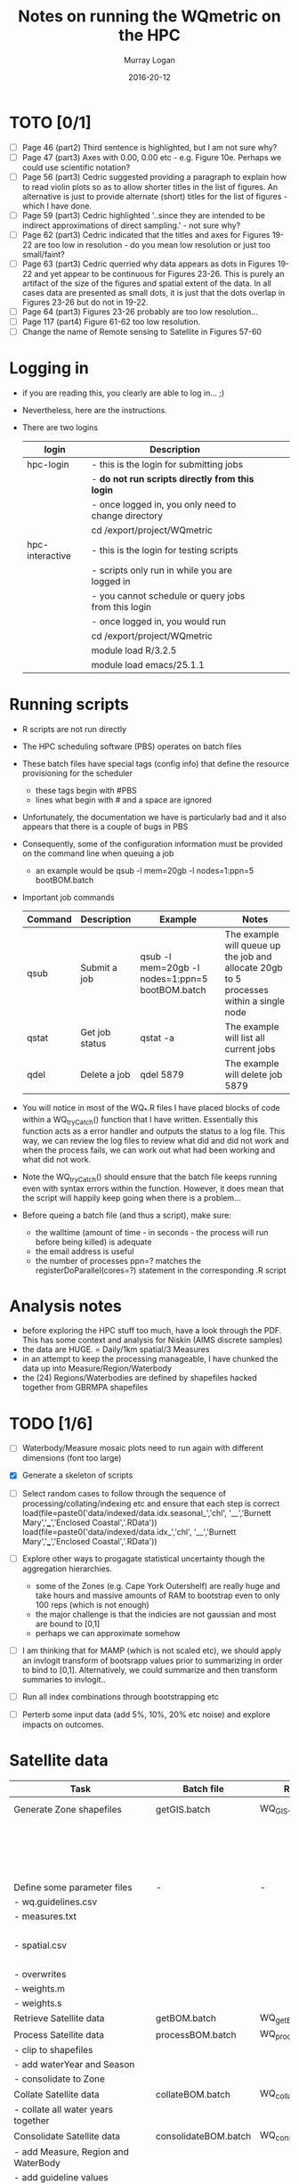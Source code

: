 #+TITLE:Notes on running the WQmetric on the HPC
#+AUTHOR:Murray Logan
#+EMAIL:m.logan@aims.gov.au
#+DATE:2016-20-12
#+STARTUP: showall
#+STARTUP: hidestars


* TOTO [0/1]
  - [ ] Page 46 (part2) Third sentence is highlighted, but I am not sure why?
  - [ ] Page 47 (part3) Axes with 0.00, 0.00 etc - e.g. Figure 10e.  Perhaps we could use scientific notation?
  - [ ] Page 56 (part3) Cedric suggested providing a paragraph to explain how to read violin plots so as to allow shorter titles in the list of figures.  An alternative is just to provide alternate (short) titles for the list of figures - which I have done.
  - [ ] Page 59 (part3) Cedric highlighted '..since they are intended to be indirect approximations of direct sampling.' - not sure why?
  - [ ] Page 62 (part3) Cedric indicated that the titles and axes for Figures 19-22 are too low in resolution - do you mean low resolution or just too small/faint?
  - [ ] Page 63	(part3) Cedric querried why data appears as dots in Figures 19-22 and yet appear to be continuous for Figures 23-26.  This is purely an artifact of the size of the figures and spatial extent of the data.  In all cases data are presented as small dots, it is just that the dots overlap in Figures 23-26 but do not in 19-22.
  - [ ] Page 64 (part3) Figures 23-26 probably are too low resolution...
  - [ ] Page 117 (part4) Figure 61-62 too low resolution.
  - [ ] Change the name of Remote sensing to Satellite in Figures 57-60
  	
  
* Logging in
  - if you are reading this, you clearly are able to log in... ;)
  - Nevertheless, here are the instructions.
  - There are two logins
    | login           | Description                                         |   |   |   |
    |-----------------+-----------------------------------------------------+---+---+---|
    | hpc-login       | - this is the login for submitting jobs             |   |   |   |
    |                 | - *do not run scripts directly from this login*       |   |   |   |
    |                 | - once logged in, you only need to change directory |   |   |   |
    |                 | cd /export/project/WQmetric                         |   |   |   |
    |-----------------+-----------------------------------------------------+---+---+---|
    | hpc-interactive | - this is the login for testing scripts             |   |   |   |
    |                 | - scripts only run in while you are logged in       |   |   |   |
    |                 | - you cannot schedule or query jobs from this login |   |   |   |
    |                 | - once logged in, you would run                     |   |   |   |
    |                 | cd /export/project/WQmetric                         |   |   |   |
    |                 | module load R/3.2.5                                 |   |   |   |
    |                 | module load emacs/25.1.1                            |   |   |   |
    |-----------------+-----------------------------------------------------+---+---+---|



* Running scripts
  - R scripts are not run directly
  - The HPC scheduling software (PBS) operates on batch files
  - These batch files have special tags (config info) that define the resource provisioning for the scheduler
	- these tags begin with #PBS
	- lines what begin with # and a space are ignored  
  - Unfortunately, the documentation we have is particularly bad and it also appears that there is a couple of bugs in PBS
  - Consequently, some of the configuration information must be provided on the command line when queuing a job
	- an example would be 
	  qsub -l mem=20gb -l nodes=1:ppn=5 bootBOM.batch
  - Important job commands
    | Command | Description    | Example                                         | Notes                                                                                   |
    |---------+----------------+-------------------------------------------------+-----------------------------------------------------------------------------------------|
    | qsub    | Submit a job   | qsub -l mem=20gb -l nodes=1:ppn=5 bootBOM.batch | The example will queue up the job and allocate 20gb to 5 processes within a single node |
    | qstat   | Get job status | qstat -a                                        | The example will list all current jobs                                                  |
    | qdel    | Delete a job   | qdel 5879                                       | The example will delete job 5879                                                        |
    |---------+----------------+-------------------------------------------------+-----------------------------------------------------------------------------------------|
	
  - You will notice in most of the WQ_*.R files I have placed blocks of code within a WQ_tryCatch() function that I have written.  Essentially this function acts as a error handler and outputs the status to a log file.
	This way, we can review the log files to review what did and did not work and when the process fails, we can work out what had been working and what did not work.  
  - Note the WQ_tryCatch() should ensure that the batch file keeps running even with syntax errors within the function.  However, it does mean that the script will happily keep going when there is a problem...
  - Before queing a batch file (and thus a script), make sure:
	- the walltime (amount of time - in seconds - the process will run before being killed) is adequate
	- the email address is useful
	- the number of processes ppn=? matches the registerDoParallel(cores=?) statement in the corresponding .R script

* Analysis notes
  - before exploring the HPC stuff too much, have a look through the PDF.  This has some context and analysis for Niskin (AIMS discrete samples)
  - the data are HUGE. = Daily/1km spatial/3 Measures
  - in an attempt to keep the processing manageable, I have chunked the data up into Measure/Region/Waterbody
  - the (24) Regions/Waterbodies are defined by shapefiles hacked together from GBRMPA shapefiles
	
* TODO [1/6]
  - [ ] Waterbody/Measure mosaic plots need to run again with different dimensions (font too large)

  - [X] Generate a skeleton of scripts
  - [ ] Select random cases to follow through the sequence of processing/collating/indexing etc and ensure that each step is correct
	load(file=paste0('data/indexed/data.idx.seasonal_','chl', '__','Burnett Mary','___','Enclosed Coastal','.RData'))
    load(file=paste0('data/indexed/data.idx_','chl', '__','Burnett Mary','___','Enclosed Coastal','.RData'))
  - [ ] Explore other ways to progagate statistical uncertainty though the aggregation hierarchies.
	- some of the Zones (e.g. Cape York Outershelf) are really huge and take hours and massive amounts of RAM to bootstrap even to only 100 reps (which is not enough)
	- the major challenge is that the indicies are not gaussian and most are bound to [0,1]
	- perhaps we can approximate somehow
  - [ ] I am thinking that for MAMP (which is not scaled etc), we should apply an invlogit transform of bootsrapp values prior to summarizing in order to bind to [0,1].  Alternatively, we could summarize and then transform summaries to invlogit.. 
  - [ ] Run all index combinations through bootstrapping etc
  - [ ] Perterb some input data (add 5%, 10%, 20% etc noise) and explore impacts on outcomes. 

* Satellite data
  | Task                                | Batch file           | R script             | Depends                 | Date       | Complete | Notes                                                                                                              |
  |-------------------------------------+----------------------+----------------------+-------------------------+------------+----------+--------------------------------------------------------------------------------------------------------------------|
  | Generate Zone shapefiles            | getGIS.batch         | WQ_GIS.R             | *Shapefiles from GBRMPA*  |            |          | Yet to be ratified. Currently cant be performed on HPC                                                             |
  |                                     |                      |                      |                         |            |          | - stored as data/GIS/spatial.<REGION>.<WATERBODY>.RData                                                            |
  |                                     |                      |                      |                         |            |          | - Note the names used in the GBRMPA shapefiles for NRM Regions are                                                 |
  |                                     |                      |                      |                         |            |          | not the names that Britta would prefer to use and what she has used in                                             |
  |                                     |                      |                      |                         |            |          | guidelines - there is a lookup to do this conversion.                                                              |
  |-------------------------------------+----------------------+----------------------+-------------------------+------------+----------+--------------------------------------------------------------------------------------------------------------------|
  | Define some parameter files         | -                    | -                    |                         |            |          |                                                                                                                    |
  | - wq.guidelines.csv                 |                      |                      |                         |            |          | - Created by Britta *not yet ratified*                                                                               |
  | - measures.txt                      |                      |                      |                         |            |          | - measures.txt acts as a lookup for the Measure hierarchy and defines                                              |
  |                                     |                      |                      |                         |            |          | the display unit labels in various formats                                                                         |
  | - spatial.csv                       |                      |                      |                         |            |          | - spatial.csv acts as a lookup for the Spatial hierarchy and provides                                              |
  |                                     |                      |                      |                         |            |          | the conversion betweeen GBRMPA Zone names and Britta's preferred names.                                            |
  | - overwrites                        |                      |                      |                         |            |          | - overwrites.csv - currently not in use                                                                            |
  | - weights.m                         |                      |                      |                         |            |          | - weights.m.csv - currently not in use                                                                             |
  | - weights.s                         |                      |                      |                         |            |          | - weights.s.csv - currently not in use                                                                             |
  |-------------------------------------+----------------------+----------------------+-------------------------+------------+----------+--------------------------------------------------------------------------------------------------------------------|
  | Retrieve Satellite data             | getBOM.batch         | WQ_getBOM.R          | WQ_GIS.R                | 07/12/2016 | Y        | - stored as data/<YR>/A20[0-9][0-9].P1D.ANN_MIM_RMP.nc                                                             |
  |-------------------------------------+----------------------+----------------------+-------------------------+------------+----------+--------------------------------------------------------------------------------------------------------------------|
  | Process Satellite data              | processBOM.batch     | WQ_processBOM.R      | WQ_getBOM.R             | 27/12/2016 | N        | - stored as data/<YR>/<MEASURE>.<REGION>_<WATERBODY>.RData  (SpatialPolygons)                                      |
  | - clip to shapefiles                |                      |                      | *Shapefiles*              |            |          | - stored as data/<YR>/<MEASURE>.<REGION>_<WATERBODY>.df.RData  (data.frame)                                        |
  | - add waterYear and Season          |                      |                      |                         |            |          |                                                                                                                    |
  | - consolidate to Zone               |                      |                      |                         |            |          |                                                                                                                    |
  |-------------------------------------+----------------------+----------------------+-------------------------+------------+----------+--------------------------------------------------------------------------------------------------------------------|
  | Collate Satellite data              | collateBOM.batch     | WQ_collateBOM.R      | WQ_processBOM.R         | 21/12/2016 | N        | - stored as data/processed/<MEASURE>_<REGION>_<WATERBODY>.RData                                                    |
  | - collate all water years together  |                      |                      |                         |            |          |                                                                                                                    |
  |-------------------------------------+----------------------+----------------------+-------------------------+------------+----------+--------------------------------------------------------------------------------------------------------------------|
  | Consolidate Satellite data          | consolidateBOM.batch | WQ_consolidateBOM.R  | WQ_collateBOM.R         | 02/01/2017 | N        | - stored as data/processed/data_<MEASURE>__<REGION>___<WATERBODY>.RData                                            |
  | - add Measure, Region and WaterBody |                      |                      | *Guidelines from GBRMPA*  |            |          |                                                                                                                    |
  | - add guideline values              |                      |                      |                         |            |          |                                                                                                                    |
  |-------------------------------------+----------------------+----------------------+-------------------------+------------+----------+--------------------------------------------------------------------------------------------------------------------|
  | Generate indices                    | indexBOM.batch       | WQ_indexBOM.R        | WQ_consolidateBOM.R     | 02/01/2017 | N-rerun  |                                                                                                                    |
  |                                     |                      |                      |                         |            |          | Yet to be ratified (06/01/2017).                                                                                   |
  | - define hierarchies                |                      |                      |                         |            |          | - _Annual_ stored as data/indexed/data.idx_<MEASURE>__<REGION>___<WATERBODY>.RData                                   |
  | - various indices                   |                      |                      |                         |            |          | - _Seasonal_ stored as data/indexed/data.idx.seasonal_<MEASURE>__<REGION>___<WATERBODY>.RData                        |
  | 1. Annual/Seasonal                  |                      |                      |                         |            |          | - _Annual exceedance_ stored as data/indexed/data.idx.exceed_<MEASURE>__<REGION>___<WATERBODY>.RData                 |
  | 2. Binary/MAMP/fsMAMP/MAMP4         |                      |                      |                         |            |          | - _Seasonal exceedance_ stored as data/indexed/data.idx.exceed.seasonal_<MEASURE>__<REGION>___<WATERBODY>.RData      |
  | 3. CCME/Exceedance                  |                      |                      |                         |            |          | - _CCME_ stored as data/indexed/data.idx.CCME__<REGION>___<WATERBODY>.RData                                          |
  |-------------------------------------+----------------------+----------------------+-------------------------+------------+----------+--------------------------------------------------------------------------------------------------------------------|
  | Perform index Checks                | *-*                    | master_check_run.R,  | *Guidelines from GBRMPA*  |            |          |                                                                                                                    |
  |                                     |                      | WQ_check_functions.R | output of WQ_indexBOM.R |            |          |                                                                                                                    |
  |-------------------------------------+----------------------+----------------------+-------------------------+------------+----------+--------------------------------------------------------------------------------------------------------------------|
  | Simple aggregation                  | aggregateBOM.batch   | WQ_aggregateBOM.R    | WQ_indexBOM.R           |            |          | - I have not really got far with this                                                                              |
  | 1. Measure last                     |                      |                      |                         |            |          | - the intention is to use it as a progressive QAQC for the bootstrapping                                           |
  | - measure/site/year                 |                      |                      |                         |            |          | - that is, to show simple aggregations relatively quickly to get a sence for what bootstrapping should calc        |
  | - measure/zone/year                 |                      |                      |                         |            |          |                                                                                                                    |
  | - subindicator/zone/year            |                      |                      |                         |            |          |                                                                                                                    |
  | - indicator/zone/year               |                      |                      |                         |            |          |                                                                                                                    |
  | 2. Spatial last                     |                      |                      |                         |            |          |                                                                                                                    |
  | - measure/site/year                 |                      |                      |                         |            |          |                                                                                                                    |
  | - subindicator/site/year            |                      |                      |                         |            |          |                                                                                                                    |
  | - indicator/zone/year               |                      |                      |                         |            |          |                                                                                                                    |
  | - indicator/zone/year               |                      |                      |                         |            |          |                                                                                                                    |
  |-------------------------------------+----------------------+----------------------+-------------------------+------------+----------+--------------------------------------------------------------------------------------------------------------------|
  | Bootstrapp                          | bootBOM.batch        | WQ_bootBOM.R         | WQ_indexBOM.R           |            |          | - This requires some thought.  Some of the data sets are really large resulting in really slow bootstrapping       |
  | - measure/site/year                 |                      |                      |                         |            |          | - *we might need to come up with an alternative way to progagate uncertainty through aggregation hierarchies*        |
  | - subindicator/site/year            |                      |                      |                         |            |          | Annual fsMAMP:                                                                                                     |
  | - indicator/site/year               |                      |                      |                         |            |          | - _full data_ data/bootstrap/fsMAMP/Annual/fsMAMP_boot.<SPATIAL>.<MEASURE>___<REGION>____<WATERBODY>.RData           |
  | - indicator/zone/year               |                      |                      |                         |            |          | - _summarized data_ data/bootstrap/fsMAMP/Annual/fsMAMP_boot.<SPATIAL>.<MEASURE>.sum___<REGION>____<WATERBODY>.RData |
  |                                     |                      |                      |                         |            |          |                                                                                                                    |
  |                                     |                      |                      |                         |            |          | * Need to loop this though each of the following combinations*                                                     |
  |                                     |                      |                      |                         |            |          | - Annual fsMAMP                                                                                                    |
  |                                     |                      |                      |                         |            |          | - Seasonal fsMAMP                                                                                                  |
  |                                     |                      |                      |                         |            |          | - Annual Binary                                                                                                    |
  |                                     |                      |                      |                         |            |          | - Seasonal Binary                                                                                                  |
  |                                     |                      |                      |                         |            |          | - Annual MAMP                                                                                                      |
  |                                     |                      |                      |                         |            |          | - Seasonal MAMP                                                                                                    |
  |                                     |                      |                      |                         |            |          | - Annual Exceedance                                                                                                |
  |                                     |                      |                      |                         |            |          | - Seasonal Exceedance                                                                                              |
  |                                     |                      |                      |                         |            |          | - Annual CCME                                                                                                      |
  |                                     |                      |                      |                         |            |          | - Seasonal CCME                                                                                                    |
  |-------------------------------------+----------------------+----------------------+-------------------------+------------+----------+--------------------------------------------------------------------------------------------------------------------|
  | Summarize                           | summarizeBOM.batch   | WQ_summarizeBOM.R    | WQ_bootBOM.R            |            |          | - not even started this yet                                                                                        |
  |-------------------------------------+----------------------+----------------------+-------------------------+------------+----------+--------------------------------------------------------------------------------------------------------------------|
  
* Niskin data
